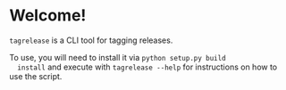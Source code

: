 * Welcome!
  =tagrelease= is a CLI tool for tagging releases.

  To use, you will need to install it via =python setup.py build
  install= and execute with =tagrelease --help= for instructions on
  how to use the script.
